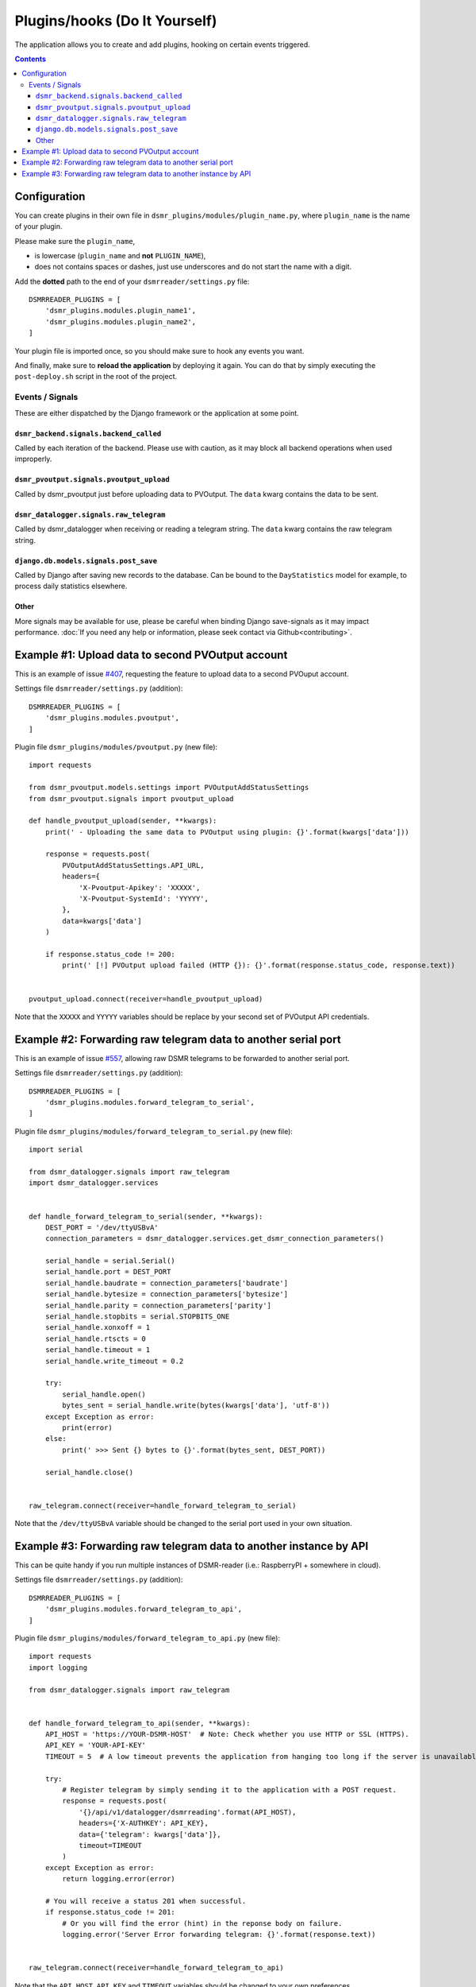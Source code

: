 Plugins/hooks (Do It Yourself)
==============================
The application allows you to create and add plugins, hooking on certain events triggered.


.. contents::

Configuration
~~~~~~~~~~~~~

You can create plugins in their own file in ``dsmr_plugins/modules/plugin_name.py``, 
where ``plugin_name`` is the name of your plugin. 

Please make sure the ``plugin_name``,

* is lowercase (``plugin_name`` and **not** ``PLUGIN_NAME``),
* does not contains spaces or dashes, just use underscores and do not start the name with a digit.


Add the **dotted** path to the end of your ``dsmrreader/settings.py`` file::

    DSMRREADER_PLUGINS = [
        'dsmr_plugins.modules.plugin_name1',
        'dsmr_plugins.modules.plugin_name2',
    ]

Your plugin file is imported once, so you should make sure to hook any events you want.

And finally, make sure to **reload the application** by deploying it again. You can do that by simply executing the ``post-deploy.sh`` script in the root of the project.


Events / Signals
----------------
These are either dispatched by the Django framework or the application at some point.

``dsmr_backend.signals.backend_called``
^^^^^^^^^^^^^^^^^^^^^^^^^^^^^^^^^^^^^^^

Called by each iteration of the backend. Please use with caution, as it may block all backend operations when used improperly.


``dsmr_pvoutput.signals.pvoutput_upload``
^^^^^^^^^^^^^^^^^^^^^^^^^^^^^^^^^^^^^^^^^
Called by dsmr_pvoutput just before uploading data to PVOutput. The ``data`` kwarg contains the data to be sent.


``dsmr_datalogger.signals.raw_telegram``
^^^^^^^^^^^^^^^^^^^^^^^^^^^^^^^^^^^^^^^^
Called by dsmr_datalogger when receiving or reading a telegram string. The ``data`` kwarg contains the raw telegram string.


``django.db.models.signals.post_save``
^^^^^^^^^^^^^^^^^^^^^^^^^^^^^^^^^^^^^^
Called by Django after saving new records to the database. Can be bound to the ``DayStatistics`` model for example, to process daily statistics elsewhere.


Other
^^^^^
More signals may be available for use, please be careful when binding Django save-signals as it may impact performance.
:doc:`If you need any help or information, please seek contact via Github<contributing>`.


Example #1: Upload data to second PVOutput account
~~~~~~~~~~~~~~~~~~~~~~~~~~~~~~~~~~~~~~~~~~~~~~~~~~
This is an example of issue `#407 <https://github.com/dennissiemensma/dsmr-reader/issues/407>`_, requesting the feature to upload data to a second PVOuput account.


Settings file ``dsmrreader/settings.py`` (addition)::

    DSMRREADER_PLUGINS = [
        'dsmr_plugins.modules.pvoutput',
    ]


Plugin file ``dsmr_plugins/modules/pvoutput.py`` (new file)::

    import requests
    
    from dsmr_pvoutput.models.settings import PVOutputAddStatusSettings
    from dsmr_pvoutput.signals import pvoutput_upload
    
    def handle_pvoutput_upload(sender, **kwargs):
        print(' - Uploading the same data to PVOutput using plugin: {}'.format(kwargs['data']))
    
        response = requests.post(
            PVOutputAddStatusSettings.API_URL,
            headers={
                'X-Pvoutput-Apikey': 'XXXXX',
                'X-Pvoutput-SystemId': 'YYYYY',
            },
            data=kwargs['data']
        )
    
        if response.status_code != 200:
            print(' [!] PVOutput upload failed (HTTP {}): {}'.format(response.status_code, response.text))
    
    
    pvoutput_upload.connect(receiver=handle_pvoutput_upload)


Note that the ``XXXXX`` and ``YYYYY`` variables should be replace by your second set of PVOutput API credentials.


Example #2: Forwarding raw telegram data to another serial port
~~~~~~~~~~~~~~~~~~~~~~~~~~~~~~~~~~~~~~~~~~~~~~~~~~~~~~~~~~~~~~~
This is an example of issue `#557 <https://github.com/dennissiemensma/dsmr-reader/issues/557>`_, allowing raw DSMR telegrams to be forwarded to another serial port.

Settings file ``dsmrreader/settings.py`` (addition)::

    DSMRREADER_PLUGINS = [
        'dsmr_plugins.modules.forward_telegram_to_serial',
    ]


Plugin file ``dsmr_plugins/modules/forward_telegram_to_serial.py`` (new file)::

    import serial
    
    from dsmr_datalogger.signals import raw_telegram
    import dsmr_datalogger.services
    
    
    def handle_forward_telegram_to_serial(sender, **kwargs):
        DEST_PORT = '/dev/ttyUSBvA'
        connection_parameters = dsmr_datalogger.services.get_dsmr_connection_parameters()
    
        serial_handle = serial.Serial()
        serial_handle.port = DEST_PORT
        serial_handle.baudrate = connection_parameters['baudrate']
        serial_handle.bytesize = connection_parameters['bytesize']
        serial_handle.parity = connection_parameters['parity']
        serial_handle.stopbits = serial.STOPBITS_ONE
        serial_handle.xonxoff = 1
        serial_handle.rtscts = 0
        serial_handle.timeout = 1
        serial_handle.write_timeout = 0.2
    
        try:
            serial_handle.open()
            bytes_sent = serial_handle.write(bytes(kwargs['data'], 'utf-8'))
        except Exception as error:
            print(error)
        else:
            print(' >>> Sent {} bytes to {}'.format(bytes_sent, DEST_PORT))
    
        serial_handle.close()
    
    
    raw_telegram.connect(receiver=handle_forward_telegram_to_serial)


Note that the ``/dev/ttyUSBvA`` variable should be changed to the serial port used in your own situation.


Example #3: Forwarding raw telegram data to another instance by API
~~~~~~~~~~~~~~~~~~~~~~~~~~~~~~~~~~~~~~~~~~~~~~~~~~~~~~~~~~~~~~~~~~~
This can be quite handy if you run multiple instances of DSMR-reader (i.e.: RaspberryPI + somewhere in cloud).

Settings file ``dsmrreader/settings.py`` (addition)::

    DSMRREADER_PLUGINS = [
        'dsmr_plugins.modules.forward_telegram_to_api',
    ]


Plugin file ``dsmr_plugins/modules/forward_telegram_to_api.py`` (new file)::

    import requests
    import logging
    
    from dsmr_datalogger.signals import raw_telegram
    
    
    def handle_forward_telegram_to_api(sender, **kwargs):
        API_HOST = 'https://YOUR-DSMR-HOST'  # Note: Check whether you use HTTP or SSL (HTTPS).
        API_KEY = 'YOUR-API-KEY'
        TIMEOUT = 5  # A low timeout prevents the application from hanging too long if the server is unavailable.
    
        try:
            # Register telegram by simply sending it to the application with a POST request.
            response = requests.post(
                '{}/api/v1/datalogger/dsmrreading'.format(API_HOST),
                headers={'X-AUTHKEY': API_KEY},
                data={'telegram': kwargs['data']},
                timeout=TIMEOUT
            )
        except Exception as error:
            return logging.error(error)
    
        # You will receive a status 201 when successful.
        if response.status_code != 201:
            # Or you will find the error (hint) in the reponse body on failure.
            logging.error('Server Error forwarding telegram: {}'.format(response.text))
    
    
    raw_telegram.connect(receiver=handle_forward_telegram_to_api)


Note that the ``API_HOST``, ``API_KEY`` and ``TIMEOUT`` variables should be changed to your own preferences. 
